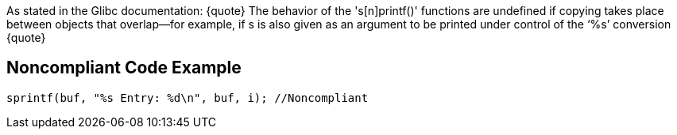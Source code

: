 As stated in the Glibc documentation:
{quote}
The behavior of the 's[n]printf()' functions are undefined if copying takes place between objects that overlap—for example, if s is also given as an argument to be printed under control of the ‘%s’ conversion
{quote}


== Noncompliant Code Example

----
sprintf(buf, "%s Entry: %d\n", buf, i); //Noncompliant 
----


